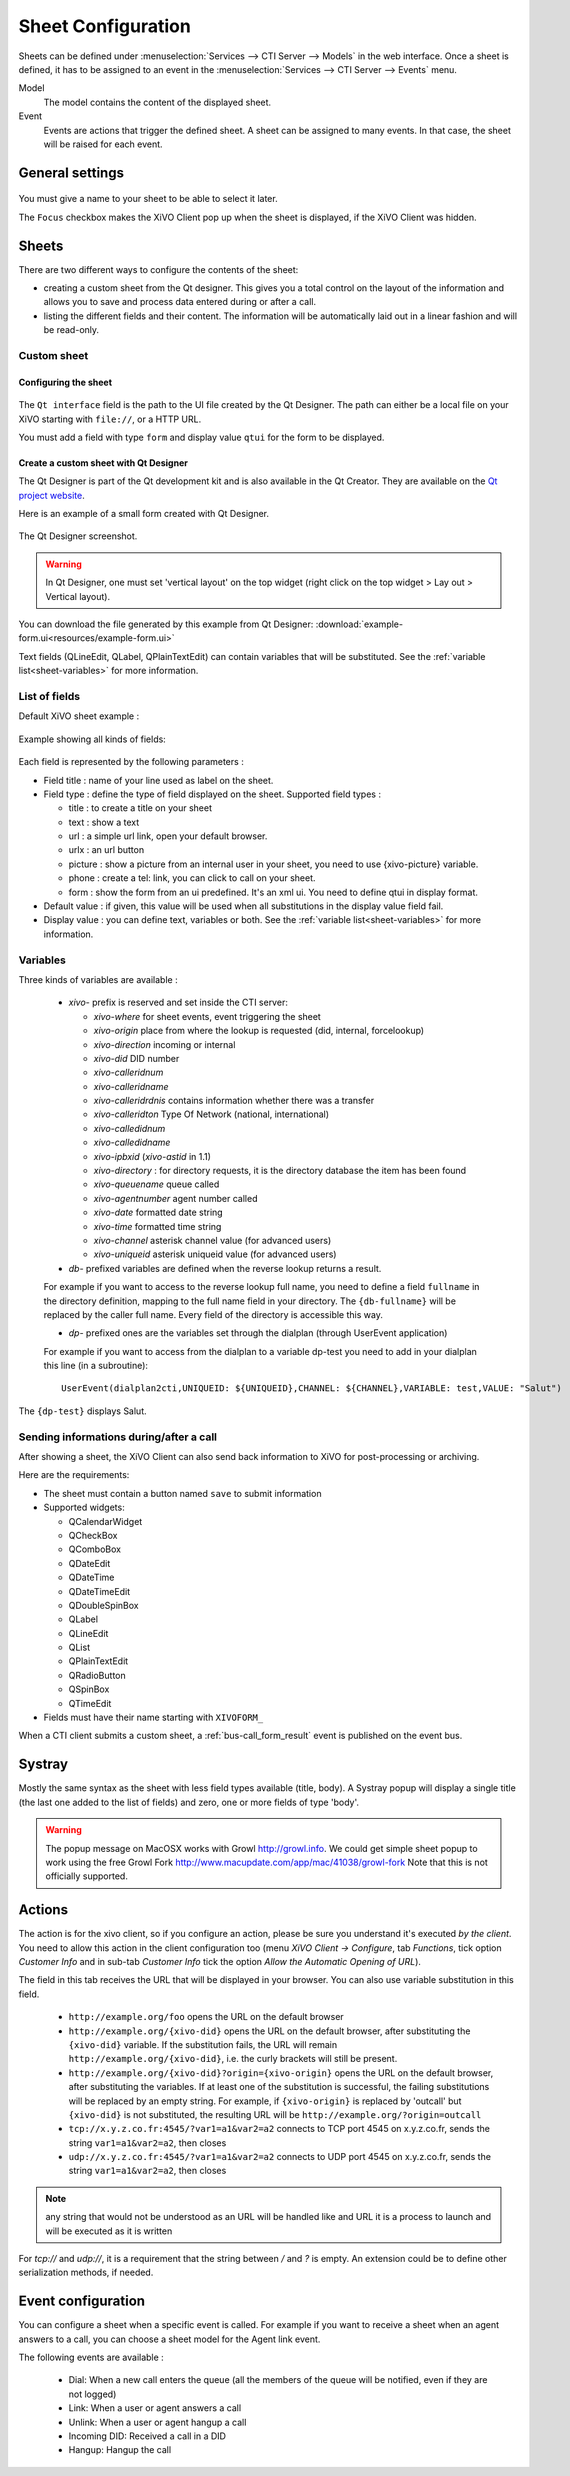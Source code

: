 *******************
Sheet Configuration
*******************

Sheets can be defined under :menuselection:`Services --> CTI Server --> Models`
in the web interface. Once a sheet is defined, it has to be assigned to an event
in the :menuselection:`Services --> CTI Server --> Events` menu.

Model
   The model contains the content of the displayed sheet.
Event
   Events are actions that trigger the defined sheet. A sheet can be assigned to many events. In
   that case, the sheet will be raised for each event.

.. figure:: images/sheets_configuration.png
   :scale: 85%


General settings
================

.. figure:: images/sheets_configuration_general.png
   :scale: 85%

You must give a name to your sheet to be able to select it later.

The ``Focus`` checkbox makes the XiVO Client pop up when the sheet is displayed, if the XiVO Client
was hidden.


.. _custom-call-form:

Sheets
======

There are two different ways to configure the contents of the sheet:

* creating a custom sheet from the Qt designer. This gives you a total control on the layout of the
  information and allows you to save and process data entered during or after a call.
* listing the different fields and their content. The information will be automatically laid out in
  a linear fashion and will be read-only.


Custom sheet
------------

Configuring the sheet
^^^^^^^^^^^^^^^^^^^^^

.. figure:: images/sheets_configuration_sheet_custom.png

The ``Qt interface`` field is the path to the UI file created by the Qt Designer. The path can
either be a local file on your XiVO starting with ``file://``, or a HTTP URL.

You must add a field with type ``form`` and display value ``qtui`` for the form to be displayed.

Create a custom sheet with Qt Designer
^^^^^^^^^^^^^^^^^^^^^^^^^^^^^^^^^^^^^^

The Qt Designer is part of the Qt development kit and is also available in the Qt Creator. They are
available on the `Qt project website`_.

.. _Qt project website: http://qt-project.org/downloads

Here is an example of a small form created with Qt Designer.

.. figure:: images/sheets_configuration_qtui.png
   :scale: 85%

The Qt Designer screenshot.

.. figure:: images/sheets_configuration_qtdesigner.png
   :scale: 85%

.. warning:: In Qt Designer, one must set 'vertical layout' on the top widget (right click on the
   top widget > Lay out > Vertical layout).


You can download the file generated by this example from Qt Designer:
:download:`example-form.ui<resources/example-form.ui>`

Text fields (QLineEdit, QLabel, QPlainTextEdit) can contain variables that will be substituted. See
the :ref:`variable list<sheet-variables>` for more information.


List of fields
--------------

Default XiVO sheet example :

.. figure:: images/sheets_configuration_sheet.png
   :scale: 85%

Example showing all kinds of fields:

.. figure:: images/sheets_configuration_sheet_demo.png
   :scale: 85%

Each field is represented by the following parameters :

* Field title : name of your line used as label on the sheet.
* Field type : define the type of field displayed on the sheet. Supported field types :

  * title : to create a title on your sheet
  * text : show a text
  * url : a simple url link, open your default browser.
  * urlx : an url button
  * picture : show a picture from an internal user in your sheet, you need to use {xivo-picture} variable.
  * phone : create a tel: link, you can click to call on your sheet.
  * form : show the form from an ui predefined. It's an xml ui. You need to define qtui in display format.

* Default value : if given, this value will be used when all substitutions in the display value field fail.
* Display value : you can define text, variables or both. See the :ref:`variable list<sheet-variables>` for more
  information.

.. _sheet-variables:

Variables
---------

Three kinds of variables are available :

  * `xivo-` prefix is reserved and set inside the CTI server:

    * `xivo-where` for sheet events, event triggering the sheet
    * `xivo-origin` place from where the lookup is requested (did, internal, forcelookup)
    * `xivo-direction` incoming or internal
    * `xivo-did` DID number
    * `xivo-calleridnum`
    * `xivo-calleridname`
    * `xivo-calleridrdnis` contains information whether there was a transfer
    * `xivo-calleridton` Type Of Network (national, international)
    * `xivo-calledidnum`
    * `xivo-calledidname`
    * `xivo-ipbxid` (`xivo-astid` in 1.1)
    * `xivo-directory` : for directory requests, it is the directory database the item has been found
    * `xivo-queuename` queue called
    * `xivo-agentnumber` agent number called
    * `xivo-date` formatted date string
    * `xivo-time` formatted time string
    * `xivo-channel` asterisk channel value (for advanced users)
    * `xivo-uniqueid` asterisk uniqueid value (for advanced users)

  * `db-` prefixed variables are defined when the reverse lookup returns a result.

  For example if you want to access to the reverse lookup full name, you need to define a field
  ``fullname`` in the directory definition, mapping to the full name field in your directory. The
  ``{db-fullname}`` will be replaced by the caller full name. Every field of the directory is
  accessible this way.

  * `dp-` prefixed ones are the variables set through the dialplan (through UserEvent application)

  For example if you want to access from the dialplan to a variable dp-test you
  need to add in your dialplan this line (in a subroutine)::

   UserEvent(dialplan2cti,UNIQUEID: ${UNIQUEID},CHANNEL: ${CHANNEL},VARIABLE: test,VALUE: "Salut")

The ``{dp-test}`` displays Salut.


Sending informations during/after a call
----------------------------------------

After showing a sheet, the XiVO Client can also send back information to XiVO for post-processing or
archiving.

Here are the requirements:

* The sheet must contain a button named ``save`` to submit information
* Supported widgets:

  * QCalendarWidget
  * QCheckBox
  * QComboBox
  * QDateEdit
  * QDateTime
  * QDateTimeEdit
  * QDoubleSpinBox
  * QLabel
  * QLineEdit
  * QList
  * QPlainTextEdit
  * QRadioButton
  * QSpinBox
  * QTimeEdit

* Fields must have their name starting with ``XIVOFORM_``

When a CTI client submits a custom sheet, a :ref:`bus-call_form_result` event is published on the
event bus.


Systray
=======

Mostly the same syntax as the sheet with less field types available (title,
body). A Systray popup will display a single title (the last one added to the
list of fields) and zero, one or more fields of type 'body'.

.. figure:: images/sheets_configuration_systray.png
   :scale: 85%

.. warning:: The popup message on MacOSX works with Growl http://growl.info. We could get simple sheet popup to work using the free Growl Fork http://www.macupdate.com/app/mac/41038/growl-fork
  Note that this is not officially supported.


Actions
=======

The action is for the xivo client, so if you configure an action, please be sure
you understand it's executed *by the client*. You need to allow this action in
the client configuration too (menu `XiVO Client -> Configure`, tab `Functions`,
tick option `Customer Info` and in sub-tab `Customer Info` tick the option
`Allow the Automatic Opening of URL`).

The field in this tab receives the URL that will be displayed in your
browser. You can also use variable substitution in this field.

 * ``http://example.org/foo`` opens the URL on the default browser
 * ``http://example.org/{xivo-did}`` opens the URL on the default browser, after
   substituting the ``{xivo-did}`` variable. If the substitution fails, the URL will
   remain ``http://example.org/{xivo-did}``, i.e. the curly brackets will still be present.
 * ``http://example.org/{xivo-did}?origin={xivo-origin}`` opens the URL on the default
   browser, after substituting the variables. If at least one of the substitution is
   successful, the failing substitutions will be replaced by an empty string. For example,
   if ``{xivo-origin}`` is replaced by 'outcall' but ``{xivo-did}`` is not substituted,
   the resulting URL will be ``http://example.org/?origin=outcall``
 * ``tcp://x.y.z.co.fr:4545/?var1=a1&var2=a2`` connects to TCP port 4545
   on x.y.z.co.fr, sends the string ``var1=a1&var2=a2``, then closes
 * ``udp://x.y.z.co.fr:4545/?var1=a1&var2=a2`` connects to UDP port 4545
   on x.y.z.co.fr, sends the string ``var1=a1&var2=a2``, then closes

.. note:: any string that would not be understood as an URL will be handled like and URL
   it is a process to launch and will be executed as it is written

For `tcp://` and `udp://`, it is a requirement that the string between `/` and `?` is empty.
An extension could be to define other serialization methods, if needed.

.. figure:: images/sheets_configuration_actions.png
   :scale: 85%


Event configuration
===================

You can configure a sheet when a specific event is called. For example if you want to receive a sheet when an agent answers to a call, you can choose a sheet model for the Agent link event.

The following events are available :

 * Dial: When a new call enters the queue (all the members of the queue will be notified, even if they are not logged)
 * Link: When a user or agent answers a call
 * Unlink: When a user or agent hangup a call
 * Incoming DID: Received a call in a DID
 * Hangup: Hangup the call

.. figure:: images/events_configuration.png
   :scale: 85%
